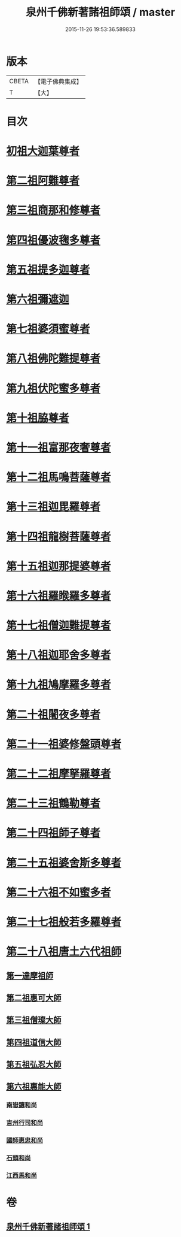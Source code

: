#+TITLE: 泉州千佛新著諸祖師頌 / master
#+DATE: 2015-11-26 19:53:36.589833
* 版本
 |     CBETA|【電子佛典集成】|
 |         T|【大】     |

* 目次
* [[file:KR6s0053_001.txt::001-1320c27][初祖大迦葉尊者]]
* [[file:KR6s0053_001.txt::1321a1][第二祖阿難尊者]]
* [[file:KR6s0053_001.txt::1321a5][第三祖商那和修尊者]]
* [[file:KR6s0053_001.txt::1321a9][第四祖優波毱多尊者]]
* [[file:KR6s0053_001.txt::1321a13][第五祖提多迦尊者]]
* [[file:KR6s0053_001.txt::1321a17][第六祖彌遮迦]]
* [[file:KR6s0053_001.txt::1321a21][第七祖婆須蜜尊者]]
* [[file:KR6s0053_001.txt::1321a25][第八祖佛陀難提尊者]]
* [[file:KR6s0053_001.txt::1321a29][第九祖伏陀蜜多尊者]]
* [[file:KR6s0053_001.txt::1321b4][第十祖脇尊者]]
* [[file:KR6s0053_001.txt::1321b8][第十一祖富那夜奢尊者]]
* [[file:KR6s0053_001.txt::1321b12][第十二祖馬鳴菩薩尊者]]
* [[file:KR6s0053_001.txt::1321b16][第十三祖迦毘羅尊者]]
* [[file:KR6s0053_001.txt::1321b20][第十四祖龍樹菩薩尊者]]
* [[file:KR6s0053_001.txt::1321b24][第十五祖迦那提婆尊者]]
* [[file:KR6s0053_001.txt::1321b28][第十六祖羅睺羅多尊者]]
* [[file:KR6s0053_001.txt::1321c3][第十七祖僧迦難提尊者]]
* [[file:KR6s0053_001.txt::1321c7][第十八祖迦耶舍多尊者]]
* [[file:KR6s0053_001.txt::1321c11][第十九祖鳩摩羅多尊者]]
* [[file:KR6s0053_001.txt::1321c15][第二十祖闍夜多尊者]]
* [[file:KR6s0053_001.txt::1321c19][第二十一祖婆修盤頭尊者]]
* [[file:KR6s0053_001.txt::1321c23][第二十二祖摩拏羅尊者]]
* [[file:KR6s0053_001.txt::1321c27][第二十三祖鶴勒尊者]]
* [[file:KR6s0053_001.txt::1322a2][第二十四祖師子尊者]]
* [[file:KR6s0053_001.txt::1322a6][第二十五祖婆舍斯多尊者]]
* [[file:KR6s0053_001.txt::1322a10][第二十六祖不如蜜多者]]
* [[file:KR6s0053_001.txt::1322a14][第二十七祖般若多羅尊者]]
* [[file:KR6s0053_001.txt::1322a18][第二十八祖唐土六代祖師]]
** [[file:KR6s0053_001.txt::1322a19][第一達摩祖師]]
** [[file:KR6s0053_001.txt::1322a23][第二祖惠可大師]]
** [[file:KR6s0053_001.txt::1322a27][第三祖僧璨大師]]
** [[file:KR6s0053_001.txt::1322b2][第四祖道信大師]]
** [[file:KR6s0053_001.txt::1322b6][第五祖弘忍大師]]
** [[file:KR6s0053_001.txt::1322b10][第六祖惠能大師]]
*** [[file:KR6s0053_001.txt::1322b14][南嶽讓和尚]]
*** [[file:KR6s0053_001.txt::1322b18][吉州行司和尚]]
*** [[file:KR6s0053_001.txt::1322b22][國師惠忠和尚]]
*** [[file:KR6s0053_001.txt::1322b26][石頭和尚]]
*** [[file:KR6s0053_001.txt::1322c1][江西馬和尚]]
* 卷
** [[file:KR6s0053_001.txt][泉州千佛新著諸祖師頌 1]]
